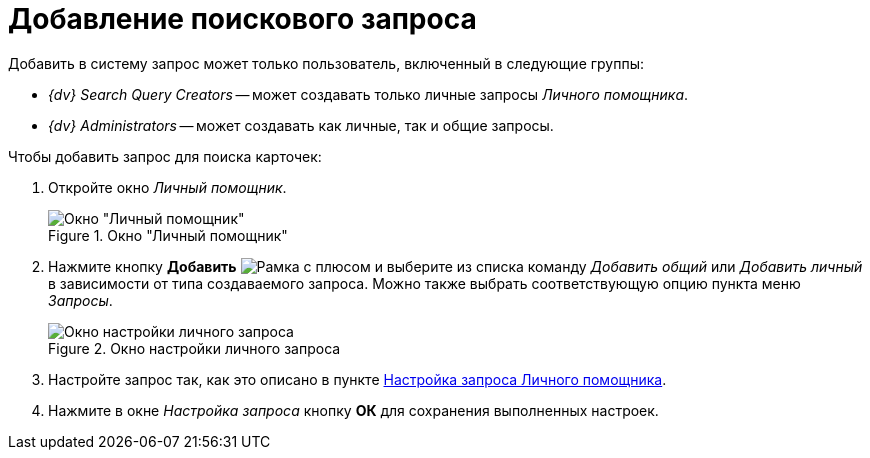 = Добавление поискового запроса

Добавить в систему запрос может только пользователь, включенный в следующие группы:

* _{dv} Search Query Creators_ -- может создавать только личные запросы _Личного помощника_.
* _{dv} Administrators_ -- может создавать как личные, так и общие запросы.

.Чтобы добавить запрос для поиска карточек:
. Откройте окно _Личный помощник_.
+
.Окно "Личный помощник"
image::assistant-window.png[Окно "Личный помощник"]
+
. Нажмите кнопку *Добавить* image:buttons/plus-frame.png[Рамка с плюсом] и выберите из списка команду _Добавить общий_ или _Добавить личный_ в зависимости от типа создаваемого запроса. Можно также выбрать соответствующую опцию пункта меню _Запросы_.
+
.Окно настройки личного запроса
image::query-settings.png[Окно настройки личного запроса]
+
. Настройте запрос так, как это описано в пункте xref:query-settings.adoc[Настройка запроса Личного помощника].
. Нажмите в окне _Настройка запроса_ кнопку *ОК* для сохранения выполненных настроек.
